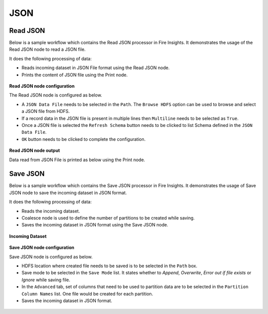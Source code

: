 JSON
========

Read JSON
-------------
Below is a sample workflow which contains the Read JSON processor in Fire Insights. It demonstrates the usage of the Read JSON node to read a JSON file.

It does the following processing of data:

*	Reads incoming dataset in JSON File format using the Read JSON node.
* 	Prints the content of JSON file using the Print node.

.. figure:: ../../../_assets/user-guide/read-write/read-structured/read-JSON-WF.png
   :alt: readjson_node_userguide
   :width: 50%
   

**Read JSON node configuration**

The Read JSON node is configured as below.

*	A ``JSON Data File`` needs to be selected in the ``Path``. The ``Browse HDFS`` option can be used to browse and select a JSON file from HDFS.
*	If a record data in the JSON file is present in multiple lines then ``Multiline`` needs to be selected as ``True``.
*	Once a JSON file is selected the ``Refresh Schema`` button needs to be clicked to list Schema defined in the ``JSON Data File``. 
*	``OK`` button needs to be clicked to complete the configuration.

.. figure:: ../../../_assets/user-guide/read-write/read-structured/json_config.PNG
   :alt: readjson_node_userguide
   :width: 70%

**Read JSON node output**

Data read from JSON File is printed as below using the Print node.

.. figure:: ../../../_assets/user-guide/read-write/read-structured/json_output.PNG
   :alt: readjson_node_userguide
   :width: 70%


Save JSON
----------------------------------------

Below is a sample workflow which contains the Save JSON processor in Fire Insights. It demonstrates the usage of Save JSON node to save the incoming dataset in JSON format.

It does the following processing of data:

*	Reads the incoming dataset.
*	Coalesce node is used to define the number of partitions to be created while saving.
*	Saves the incoming dataset in JSON format using the Save JSON node.

.. figure:: ../../../_assets/user-guide/read-write/save-files/save-json-wf.png
   :alt: savefiles_userguide
   :width: 50%
   
**Incoming Dataset**

.. figure:: ../../../_assets/user-guide/read-write/save-files/InputData.png
   :alt: savefiles_userguide
   :width: 75%
   
**Save JSON node configuration**

Save JSON node is configured as below.

*	HDFS location where created file needs to be saved is to be selected in the ``Path`` box.
*	Save mode to be selected in the ``Save Mode`` list. It states whether to *Append*, *Overwrite*, *Error out if file exists* or *Ignore* while saving file.
*	In the ``Advanced`` tab, set of columns that need to be used to partition data are to be selected in the ``Partition Column Names`` list. One file would be created for each partition.
*	Saves the incoming dataset in JSON format.

.. figure:: ../../../_assets/user-guide/read-write/save-files/JsonGenConfig.png
   :alt: savefiles_userguide
   :width: 75%
   
.. figure:: ../../../_assets/user-guide/read-write/save-files/JsonAdvConfig.png
   :alt: savefiles_userguide
   :width: 75%
   
